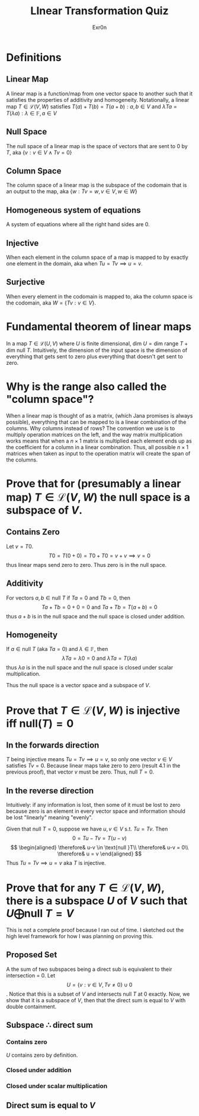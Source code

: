 #+AUTHOR: Exr0n
#+TITLE: LInear Transformation Quiz
* Definitions
** Linear Map
   A linear map is a function/map from one vector space to another such that it satisfies the properties of additivity and homogeneity. Notationally, a linear map $T \in \mathcal L(V, W)$ satisfies $T(a) + T(b) = T(a+b) : a, b \in V$ and $\lambda Ta = T(\lambda a) : \lambda \in \mathbb F, a \in V$
** Null Space
   The null space of a linear map is the space of vectors that are sent to 0 by $T$, aka $\{v : v \in V \land Tv = 0\}$
** Column Space
   The column space of a linear map is the subspace of the codomain that is an output to the map, aka $\{w : Tv = w, v\in V, w\in W\}$
** Homogeneous system of equations
   A system of equations where all the right hand sides are $0$.
** Injective
   When each element in the column space of a map is mapped to by exactly one element in the domain, aka when $Tu = Tv \implies u = v$.
** Surjective
   When every element in the codomain is mapped to, aka the column space is the codomain, aka $W = \{Tv : v \in V\}$.
* Fundamental theorem of linear maps
  In a map $T \in \mathcal L(U, V)$ where $U$ is finite dimensional, $\text{dim }U = \text{dim range }T + \text{dim null }T$. Intuitively, the dimension of the input space is the dimension of everything that gets sent to zero plus everything that doesn't get sent to zero.
* Why is the range also called the "column space"?
  When a linear map is thought of as a matrix, (which Jana promises is always possible), everything that can be mapped to is a linear combination of the columns. Why columns instead of rows? The convention we use is to multiply operation matrices on the left, and the way matrix multiplication works means that when a $n \times 1$ matrix is multiplied each element ends up as the coefficient for a column in a linear combination. Thus, all possible $n \times 1$ matrices when taken as input to the operation matrix will create the span of the columns.
* Prove that for (presumably a linear map) $T \in \mathcal L(V, W)$ the null space is a subspace of $V$.
** Contains Zero
   Let $v = T0$.
   $$
   T0 = T(0+0) = T0 + T0 = v + v \implies v = 0
   $$
   thus linear maps send zero to zero. Thus zero is in the null space.

** Additivity
   For vectors $a, b \in \text{null }T$ if $Ta = 0$ and $Tb = 0$, then
   $$Ta + Tb = 0 + 0 = 0 \text{ and } Ta+Tb = T(a+b) = 0$$
   thus $a+b$ is in the null space and the null space is closed under addition.

** Homogeneity
   If $a \in \text{null }T$ (aka $Ta = 0$) and $\lambda \in \mathbb F$, then
   $$\lambda Ta = \lambda 0 = 0 \text{ and } \lambda Ta = T(\lambda a)$$
   thus $\lambda a$ is in the null space and the null space is closed under scalar multiplication.

   Thus the null space is a vector space and a subspace of $V$.

* Prove that $T \in \mathcal L(V, W)$ is injective iff $\text{null}(T) = 0$

** In the forwards direction
   $T$ being injective means $Tu = Tv \implies u = v$, so only one vector $v \in V$ satisfies $Tv = 0$.
   Because linear maps take zero to zero (result 4.1 in the previous proof), that vector $v$ must be zero. Thus, $\text{null }T = 0$.

** In the reverse direction
   Intuitively: if any information is lost, then some of it must be lost to zero because zero is an element in every vector space and information should be lost "linearly" meaning "evenly".

   Given that $\text{null }T = 0$, suppose we have $u, v \in V$ s.t. $Tu = Tv$. Then
   $$0 = Tu - Tv = T(u-v)$$
   $$
   \begin{aligned}
   \therefore& u-v \in \text{null }T\\
   \therefore& u-v = 0\\
   \therefore& u = v
   \end{aligned}
   $$
   Thus $Tu = Tv \implies u = v$ aka $T$ is injective.

* Prove that for any $T \in \mathcal L(V, W)$, there is a subspace $U$ of $V$ such that $U \bigoplus \text{null }T = V$
  This is not a complete proof because I ran out of time. I sketched out the high level framework for how I was planning on proving this.

** Proposed Set
  A the sum of two subspaces being a direct sub is equivalent to their intersection = 0. Let
$$U = \{v : v \in V, Tv \neq 0\} \cup 0$$. Notice that this is a subset of $V$ and intersects $\text{null }T$ at $0$ exactly. Now, we show that it is a subspace of $V$, then that the direct sum is equal to $V$ with double containment.

** Subspace $\therefore$ direct sum

*** Contains zero
    $U$ contains zero by definition.

*** Closed under addition

*** Closed under scalar multiplication

** Direct sum is equal to $V$
